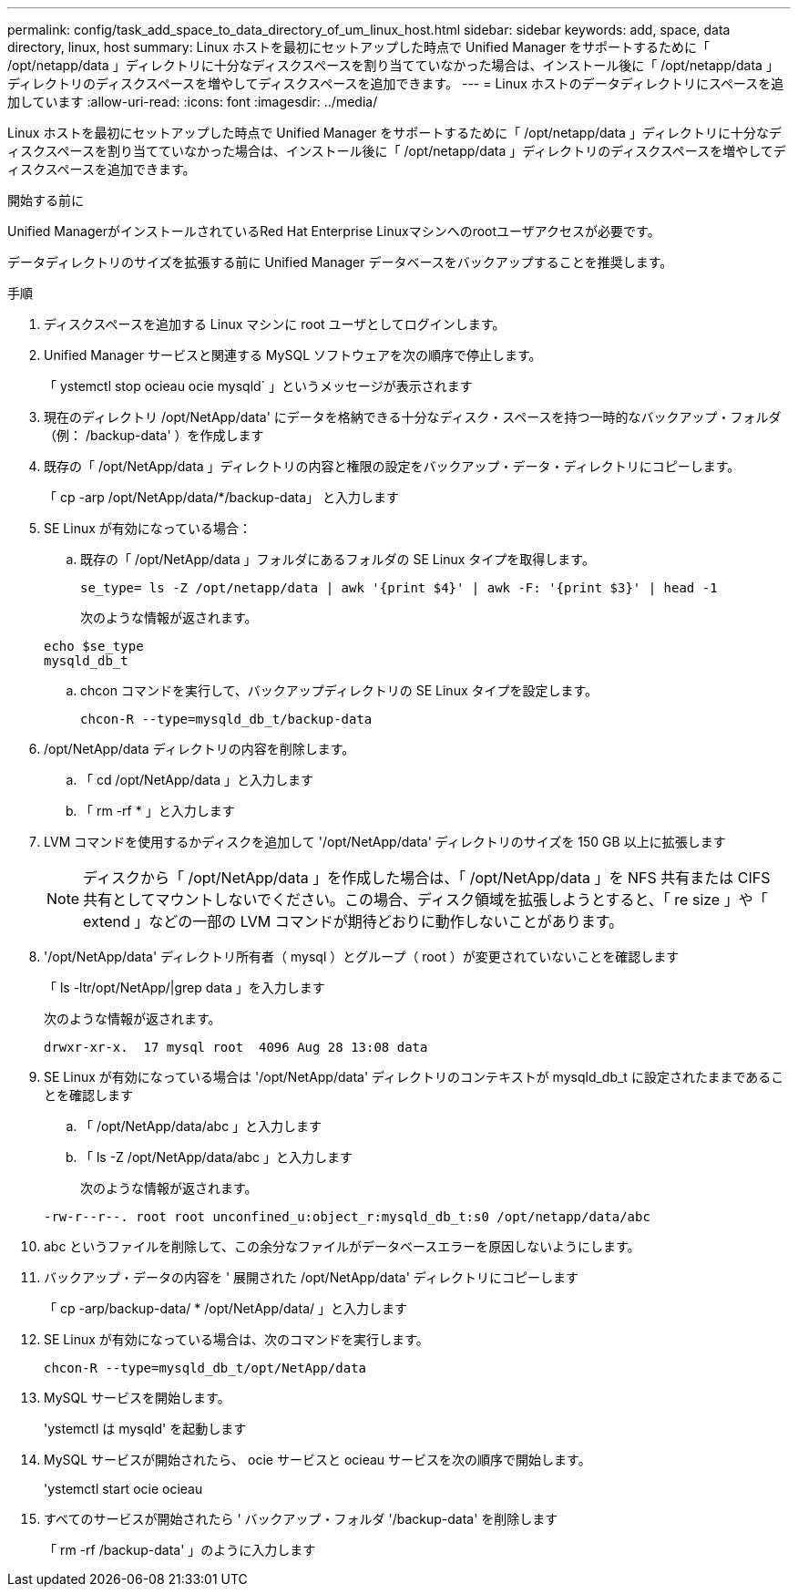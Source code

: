 ---
permalink: config/task_add_space_to_data_directory_of_um_linux_host.html 
sidebar: sidebar 
keywords: add, space, data directory, linux, host 
summary: Linux ホストを最初にセットアップした時点で Unified Manager をサポートするために「 /opt/netapp/data 」ディレクトリに十分なディスクスペースを割り当てていなかった場合は、インストール後に「 /opt/netapp/data 」ディレクトリのディスクスペースを増やしてディスクスペースを追加できます。 
---
= Linux ホストのデータディレクトリにスペースを追加しています
:allow-uri-read: 
:icons: font
:imagesdir: ../media/


[role="lead"]
Linux ホストを最初にセットアップした時点で Unified Manager をサポートするために「 /opt/netapp/data 」ディレクトリに十分なディスクスペースを割り当てていなかった場合は、インストール後に「 /opt/netapp/data 」ディレクトリのディスクスペースを増やしてディスクスペースを追加できます。

.開始する前に
Unified ManagerがインストールされているRed Hat Enterprise Linuxマシンへのrootユーザアクセスが必要です。

データディレクトリのサイズを拡張する前に Unified Manager データベースをバックアップすることを推奨します。

.手順
. ディスクスペースを追加する Linux マシンに root ユーザとしてログインします。
. Unified Manager サービスと関連する MySQL ソフトウェアを次の順序で停止します。
+
「 ystemctl stop ocieau ocie mysqld` 」というメッセージが表示されます

. 現在のディレクトリ /opt/NetApp/data' にデータを格納できる十分なディスク・スペースを持つ一時的なバックアップ・フォルダ（例： /backup-data' ）を作成します
. 既存の「 /opt/NetApp/data 」ディレクトリの内容と権限の設定をバックアップ・データ・ディレクトリにコピーします。
+
「 cp -arp /opt/NetApp/data/*/backup-data」 と入力します

. SE Linux が有効になっている場合：
+
.. 既存の「 /opt/NetApp/data 」フォルダにあるフォルダの SE Linux タイプを取得します。
+
`se_type= ls -Z /opt/netapp/data | awk '{print $4}' | awk -F: '{print $3}' | head -1`

+
次のような情報が返されます。

+
[listing]
----
echo $se_type
mysqld_db_t
----
.. chcon コマンドを実行して、バックアップディレクトリの SE Linux タイプを設定します。
+
`chcon-R --type=mysqld_db_t/backup-data`



. /opt/NetApp/data ディレクトリの内容を削除します。
+
.. 「 cd /opt/NetApp/data 」と入力します
.. 「 rm -rf * 」と入力します


. LVM コマンドを使用するかディスクを追加して '/opt/NetApp/data' ディレクトリのサイズを 150 GB 以上に拡張します
+
[NOTE]
====
ディスクから「 /opt/NetApp/data 」を作成した場合は、「 /opt/NetApp/data 」を NFS 共有または CIFS 共有としてマウントしないでください。この場合、ディスク領域を拡張しようとすると、「 re size 」や「 extend 」などの一部の LVM コマンドが期待どおりに動作しないことがあります。

====
. '/opt/NetApp/data' ディレクトリ所有者（ mysql ）とグループ（ root ）が変更されていないことを確認します
+
「 ls -ltr/opt/NetApp/|grep data 」を入力します

+
次のような情報が返されます。

+
[listing]
----
drwxr-xr-x.  17 mysql root  4096 Aug 28 13:08 data
----
. SE Linux が有効になっている場合は '/opt/NetApp/data' ディレクトリのコンテキストが mysqld_db_t に設定されたままであることを確認します
+
.. 「 /opt/NetApp/data/abc 」と入力します
.. 「 ls -Z /opt/NetApp/data/abc 」と入力します
+
次のような情報が返されます。

+
[listing]
----
-rw-r--r--. root root unconfined_u:object_r:mysqld_db_t:s0 /opt/netapp/data/abc
----


. abc というファイルを削除して、この余分なファイルがデータベースエラーを原因しないようにします。
. バックアップ・データの内容を ' 展開された /opt/NetApp/data' ディレクトリにコピーします
+
「 cp -arp/backup-data/ * /opt/NetApp/data/ 」と入力します

. SE Linux が有効になっている場合は、次のコマンドを実行します。
+
`chcon-R --type=mysqld_db_t/opt/NetApp/data`

. MySQL サービスを開始します。
+
'ystemctl は mysqld' を起動します

. MySQL サービスが開始されたら、 ocie サービスと ocieau サービスを次の順序で開始します。
+
'ystemctl start ocie ocieau

. すべてのサービスが開始されたら ' バックアップ・フォルダ '/backup-data' を削除します
+
「 rm -rf /backup-data' 」のように入力します


